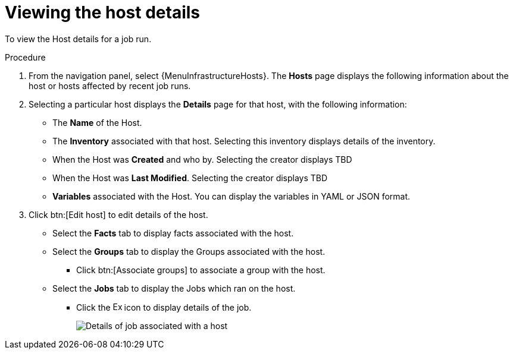 [id="proc-controller-view-host"]

= Viewing the host details

To view the Host details for a job run.

.Procedure

. From the navigation panel, select {MenuInfrastructureHosts}.
The *Hosts* page displays the following information about the host or hosts affected by recent job runs.

. Selecting a particular host displays the *Details* page for that host, with the following information:

* The *Name* of the Host. 
* The *Inventory* associated with that host. Selecting this inventory displays details of the inventory.
* When the Host was *Created* and who by. Selecting the creator displays TBD
* When the Host was *Last Modified*. Selecting the creator displays TBD
* *Variables* associated with the Host. You can display the variables in YAML or JSON format.

. Click btn:[Edit host] to edit details of the host.

* Select the *Facts* tab to display facts associated with the host.
* Select the *Groups* tab to display the Groups associated with the host.
** Click btn:[Associate groups] to associate a group with the host.
* Select the *Jobs* tab to display the Jobs which ran on the host.
** Click the image:arrow.png[Expand,15,15] icon to display details of the job.
+
image::hosts_jobs_details.png[Details of job associated with a host]

